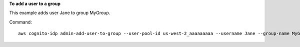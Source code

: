 **To add a user to a group**

This example adds user Jane to group MyGroup. 

Command::

  aws cognito-idp admin-add-user-to-group --user-pool-id us-west-2_aaaaaaaaa --username Jane --group-name MyGroup
  
